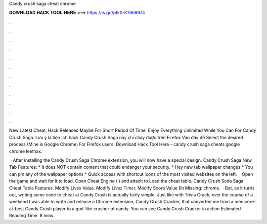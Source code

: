 Candy crush saga cheat chrome



𝐃𝐎𝐖𝐍𝐋𝐎𝐀𝐃 𝐇𝐀𝐂𝐊 𝐓𝐎𝐎𝐋 𝐇𝐄𝐑𝐄 ===> https://is.gd/ptkXrK?669974



.



.



.



.



.



.



.



.



.



.



.



.

New Latest Cheat, Hack Released Maybe For Short Period Of Time, Enjoy Everything Unlimited While You Can For Candy Crush Saga. Lưu ý là tiện ích hack Candy Crush Saga này chỉ chạy được trên Firefox Vào đây để Select the desired process (Mine is Google Chrome) For Firefox users. Download Hack Tool Here -  candy crush saga cheats google chrome leethax.

 · After installing the Candy Crush Saga Chrome extension, you will now have a special design. Candy Crush Saga New Tab Features: * It does NOT contain content that could endanger your security. * Hey new tab wallpaper changes * You can pin any of the wallpaper options * Quick access with shortcut icons of the most visited websites on the left.  · Open the game and wait for it to load. Open Cheat Engine (i) and attach to  Load the cheat table. Candy Crush Soda Saga Cheat Table Features. Modify Lives Value. Modify Lives Timer. Modify Score Value (In Missing: chrome.  · But, as it turns out, writing some code to cheat at Candy Crush is actually fairly simple. Just like with Trivia Crack, over the course of a weekend I was able to write and release a Chrome extension, Candy Crush Cracker, that converted me from a medicore-at-best Candy Crush player to a god-like crusher of candy. You can see Candy Crush Cracker in action Estimated Reading Time: 8 mins.
